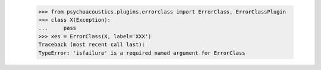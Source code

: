     >>> from psychoacoustics.plugins.errorclass import ErrorClass, ErrorClassPlugin
    >>> class X(Exception):
    ...     pass
    >>> xes = ErrorClass(X, label='XXX')
    Traceback (most recent call last):
    TypeError: 'isfailure' is a required named argument for ErrorClass
